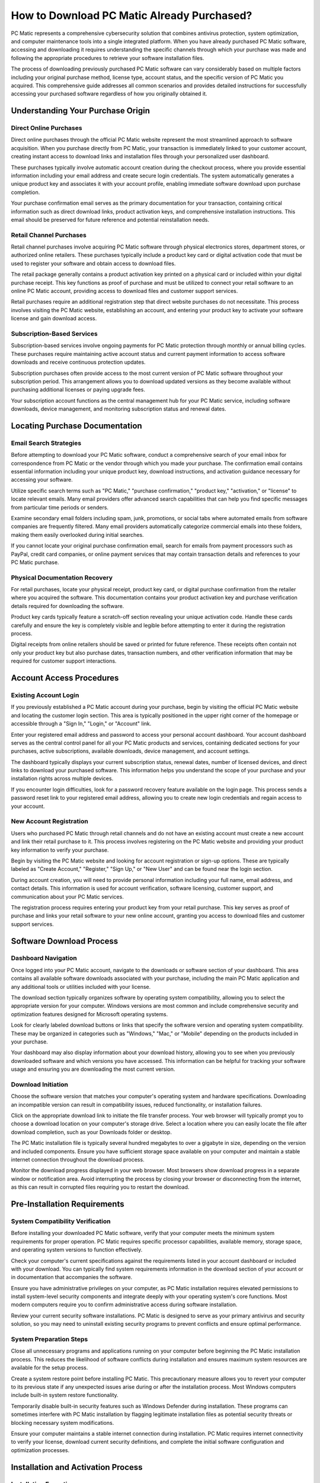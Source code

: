How to Download PC Matic Already Purchased?
==========================================

PC Matic represents a comprehensive cybersecurity solution that combines antivirus protection, system optimization, and computer maintenance tools into a single integrated platform. When you have already purchased PC Matic software, accessing and downloading it requires understanding the specific channels through which your purchase was made and following the appropriate procedures to retrieve your software installation files.

The process of downloading previously purchased PC Matic software can vary considerably based on multiple factors including your original purchase method, license type, account status, and the specific version of PC Matic you acquired. This comprehensive guide addresses all common scenarios and provides detailed instructions for successfully accessing your purchased software regardless of how you originally obtained it.

Understanding Your Purchase Origin
---------------------------------

Direct Online Purchases
^^^^^^^^^^^^^^^^^^^^^^

Direct online purchases through the official PC Matic website represent the most streamlined approach to software acquisition. When you purchase directly from PC Matic, your transaction is immediately linked to your customer account, creating instant access to download links and installation files through your personalized user dashboard.

These purchases typically involve automatic account creation during the checkout process, where you provide essential information including your email address and create secure login credentials. The system automatically generates a unique product key and associates it with your account profile, enabling immediate software download upon purchase completion.

Your purchase confirmation email serves as the primary documentation for your transaction, containing critical information such as direct download links, product activation keys, and comprehensive installation instructions. This email should be preserved for future reference and potential reinstallation needs.

Retail Channel Purchases
^^^^^^^^^^^^^^^^^^^^^^^

Retail channel purchases involve acquiring PC Matic software through physical electronics stores, department stores, or authorized online retailers. These purchases typically include a product key card or digital activation code that must be used to register your software and obtain access to download files.

The retail package generally contains a product activation key printed on a physical card or included within your digital purchase receipt. This key functions as proof of purchase and must be utilized to connect your retail software to an online PC Matic account, providing access to download files and customer support services.

Retail purchases require an additional registration step that direct website purchases do not necessitate. This process involves visiting the PC Matic website, establishing an account, and entering your product key to activate your software license and gain download access.

Subscription-Based Services
^^^^^^^^^^^^^^^^^^^^^^^^^^

Subscription-based services involve ongoing payments for PC Matic protection through monthly or annual billing cycles. These purchases require maintaining active account status and current payment information to access software downloads and receive continuous protection updates.

Subscription purchases often provide access to the most current version of PC Matic software throughout your subscription period. This arrangement allows you to download updated versions as they become available without purchasing additional licenses or paying upgrade fees.

Your subscription account functions as the central management hub for your PC Matic service, including software downloads, device management, and monitoring subscription status and renewal dates.

Locating Purchase Documentation
------------------------------

Email Search Strategies
^^^^^^^^^^^^^^^^^^^^^^

Before attempting to download your PC Matic software, conduct a comprehensive search of your email inbox for correspondence from PC Matic or the vendor through which you made your purchase. The confirmation email contains essential information including your unique product key, download instructions, and activation guidance necessary for accessing your software.

Utilize specific search terms such as "PC Matic," "purchase confirmation," "product key," "activation," or "license" to locate relevant emails. Many email providers offer advanced search capabilities that can help you find specific messages from particular time periods or senders.

Examine secondary email folders including spam, junk, promotions, or social tabs where automated emails from software companies are frequently filtered. Many email providers automatically categorize commercial emails into these folders, making them easily overlooked during initial searches.

If you cannot locate your original purchase confirmation email, search for emails from payment processors such as PayPal, credit card companies, or online payment services that may contain transaction details and references to your PC Matic purchase.

Physical Documentation Recovery
^^^^^^^^^^^^^^^^^^^^^^^^^^^^^^

For retail purchases, locate your physical receipt, product key card, or digital purchase confirmation from the retailer where you acquired the software. This documentation contains your product activation key and purchase verification details required for downloading the software.

Product key cards typically feature a scratch-off section revealing your unique activation code. Handle these cards carefully and ensure the key is completely visible and legible before attempting to enter it during the registration process.

Digital receipts from online retailers should be saved or printed for future reference. These receipts often contain not only your product key but also purchase dates, transaction numbers, and other verification information that may be required for customer support interactions.

Account Access Procedures
-------------------------

Existing Account Login
^^^^^^^^^^^^^^^^^^^^^

If you previously established a PC Matic account during your purchase, begin by visiting the official PC Matic website and locating the customer login section. This area is typically positioned in the upper right corner of the homepage or accessible through a "Sign In," "Login," or "Account" link.

Enter your registered email address and password to access your personal account dashboard. Your account dashboard serves as the central control panel for all your PC Matic products and services, containing dedicated sections for your purchases, active subscriptions, available downloads, device management, and account settings.

The dashboard typically displays your current subscription status, renewal dates, number of licensed devices, and direct links to download your purchased software. This information helps you understand the scope of your purchase and your installation rights across multiple devices.

If you encounter login difficulties, look for a password recovery feature available on the login page. This process sends a password reset link to your registered email address, allowing you to create new login credentials and regain access to your account.

New Account Registration
^^^^^^^^^^^^^^^^^^^^^^

Users who purchased PC Matic through retail channels and do not have an existing account must create a new account and link their retail purchase to it. This process involves registering on the PC Matic website and providing your product key information to verify your purchase.

Begin by visiting the PC Matic website and looking for account registration or sign-up options. These are typically labeled as "Create Account," "Register," "Sign Up," or "New User" and can be found near the login section.

During account creation, you will need to provide personal information including your full name, email address, and contact details. This information is used for account verification, software licensing, customer support, and communication about your PC Matic services.

The registration process requires entering your product key from your retail purchase. This key serves as proof of purchase and links your retail software to your new online account, granting you access to download files and customer support services.

Software Download Process
-------------------------

Dashboard Navigation
^^^^^^^^^^^^^^^^^^^

Once logged into your PC Matic account, navigate to the downloads or software section of your dashboard. This area contains all available software downloads associated with your purchase, including the main PC Matic application and any additional tools or utilities included with your license.

The download section typically organizes software by operating system compatibility, allowing you to select the appropriate version for your computer. Windows versions are most common and include comprehensive security and optimization features designed for Microsoft operating systems.

Look for clearly labeled download buttons or links that specify the software version and operating system compatibility. These may be organized in categories such as "Windows," "Mac," or "Mobile" depending on the products included in your purchase.

Your dashboard may also display information about your download history, allowing you to see when you previously downloaded software and which versions you have accessed. This information can be helpful for tracking your software usage and ensuring you are downloading the most current version.

Download Initiation
^^^^^^^^^^^^^^^^^^

Choose the software version that matches your computer's operating system and hardware specifications. Downloading an incompatible version can result in compatibility issues, reduced functionality, or installation failures.

Click on the appropriate download link to initiate the file transfer process. Your web browser will typically prompt you to choose a download location on your computer's storage drive. Select a location where you can easily locate the file after download completion, such as your Downloads folder or desktop.

The PC Matic installation file is typically several hundred megabytes to over a gigabyte in size, depending on the version and included components. Ensure you have sufficient storage space available on your computer and maintain a stable internet connection throughout the download process.

Monitor the download progress displayed in your web browser. Most browsers show download progress in a separate window or notification area. Avoid interrupting the process by closing your browser or disconnecting from the internet, as this can result in corrupted files requiring you to restart the download.

Pre-Installation Requirements
----------------------------

System Compatibility Verification
^^^^^^^^^^^^^^^^^^^^^^^^^^^^^^^^

Before installing your downloaded PC Matic software, verify that your computer meets the minimum system requirements for proper operation. PC Matic requires specific processor capabilities, available memory, storage space, and operating system versions to function effectively.

Check your computer's current specifications against the requirements listed in your account dashboard or included with your download. You can typically find system requirements information in the download section of your account or in documentation that accompanies the software.

Ensure you have administrative privileges on your computer, as PC Matic installation requires elevated permissions to install system-level security components and integrate deeply with your operating system's core functions. Most modern computers require you to confirm administrative access during software installation.

Review your current security software installations. PC Matic is designed to serve as your primary antivirus and security solution, so you may need to uninstall existing security programs to prevent conflicts and ensure optimal performance.

System Preparation Steps
^^^^^^^^^^^^^^^^^^^^^^^

Close all unnecessary programs and applications running on your computer before beginning the PC Matic installation process. This reduces the likelihood of software conflicts during installation and ensures maximum system resources are available for the setup process.

Create a system restore point before installing PC Matic. This precautionary measure allows you to revert your computer to its previous state if any unexpected issues arise during or after the installation process. Most Windows computers include built-in system restore functionality.

Temporarily disable built-in security features such as Windows Defender during installation. These programs can sometimes interfere with PC Matic installation by flagging legitimate installation files as potential security threats or blocking necessary system modifications.

Ensure your computer maintains a stable internet connection during installation. PC Matic requires internet connectivity to verify your license, download current security definitions, and complete the initial software configuration and optimization processes.

Installation and Activation Process
----------------------------------

Installation Execution
^^^^^^^^^^^^^^^^^^^^^

Navigate to the location where you saved the downloaded PC Matic installation file. The file is typically named with the PC Matic product identifier and version number, making it easily identifiable among your downloaded files.

Right-click on the installation file and select "Run as administrator" to ensure the installation process has all necessary permissions to modify your system settings and install required security components. This step is crucial for proper installation and integration with your operating system.

The PC Matic installation wizard will launch and guide you through the setup process with clear, step-by-step instructions. Read each screen carefully and make appropriate selections based on your preferences and system configuration requirements.

Accept the software license agreement after reviewing the terms and conditions. The installation wizard will then proceed to install PC Matic components, integrate them with your operating system, and configure initial security settings based on your system's characteristics.

License Activation
^^^^^^^^^^^^^^^^^

During or immediately after installation completion, PC Matic will prompt you to activate your software using your product key. This activation process verifies your legitimate purchase and enables all premium features and functionality of the software.

Enter your product key exactly as provided in your purchase confirmation email or account dashboard. Product keys are case-sensitive and must be entered precisely to avoid activation errors and ensure successful license verification.

The activation process connects to PC Matic servers over the internet to verify your license authenticity and register your installation. This process typically completes within a few minutes but requires maintaining a stable internet connection throughout the verification process.

Once activation is successfully completed, PC Matic will perform an initial comprehensive system scan and configuration to optimize its settings for your specific computer hardware, installed software, and usage patterns.

Post-Installation Verification
-----------------------------

Functionality Testing
^^^^^^^^^^^^^^^^^^^^

After successfully installing and activating PC Matic, verify that all software components are functioning correctly by running a comprehensive system scan. This ensures the antivirus engine is active, all security features are operational, and the software is properly protecting your computer.

Check that PC Matic appears in your system's installed programs list and that it starts automatically when your computer boots up. These indicators confirm that the installation completed successfully and the software is properly integrated with your system.

Test various PC Matic features including real-time protection, system optimization tools, scheduled scans, and automatic update mechanisms. This verification ensures that your downloaded and installed software provides complete functionality as intended by your purchase.

Monitor your computer's performance after installation to ensure PC Matic is operating efficiently without causing system slowdowns, conflicts with other installed programs, or unexpected behavior that might indicate installation problems.

Ongoing Maintenance
^^^^^^^^^^^^^^^^^^

Configure PC Matic to automatically check for and install updates to ensure you always have the latest security definitions and software improvements. Regular updates are crucial for maintaining effective protection against evolving security threats and malware.

Maintain access to your PC Matic account for future reference, especially if you need to install the software on additional devices covered by your license or if you need to redownload the software after system changes or hardware upgrades.

Keep your purchase documentation, product key information, and account credentials in a secure location for future use. This information may be needed for technical support requests, license transfers, or software reinstallation after system failures.

Regularly review your account dashboard to monitor subscription status, renewal dates, and available software updates to ensure continuous protection and optimal software performance throughout your PC Matic service period.

Conclusion
----------

Successfully downloading already purchased PC Matic software requires understanding your purchase method, locating your account information, and following the appropriate download and installation procedures. By following this comprehensive guide, you can access your purchased software, complete the installation process, and ensure your computer receives the security protection and system optimization benefits you paid for. Remember to maintain your account access and keep your product information secure for ongoing use and support needs.
